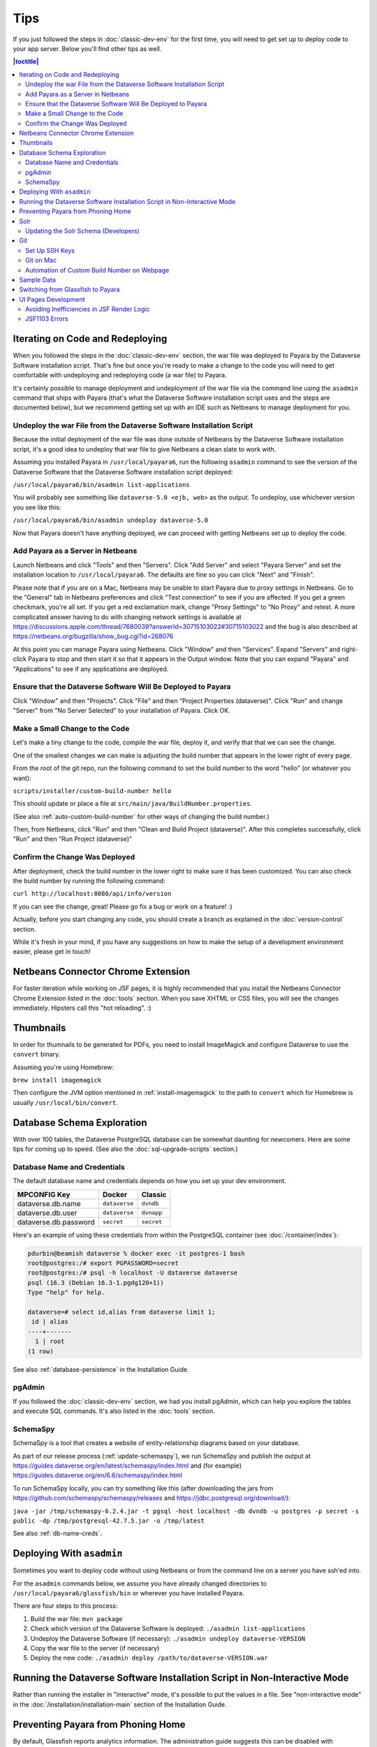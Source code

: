 ====
Tips
====

If you just followed the steps in :doc:`classic-dev-env` for the first time, you will need to get set up to deploy code to your app server. Below you'll find other tips as well.

.. contents:: |toctitle|
	:local:

Iterating on Code and Redeploying
---------------------------------

When you followed the steps in the :doc:`classic-dev-env` section, the war file was deployed to Payara by the Dataverse Software installation script. That's fine but once you're ready to make a change to the code you will need to get comfortable with undeploying and redeploying code (a war file) to Payara.

It's certainly possible to manage deployment and undeployment of the war file via the command line using the ``asadmin`` command that ships with Payara (that's what the Dataverse Software installation script uses and the steps are documented below), but we recommend getting set up with an IDE such as Netbeans to manage deployment for you.

Undeploy the war File from the Dataverse Software Installation Script
~~~~~~~~~~~~~~~~~~~~~~~~~~~~~~~~~~~~~~~~~~~~~~~~~~~~~~~~~~~~~~~~~~~~~

Because the initial deployment of the war file was done outside of Netbeans by the Dataverse Software installation script, it's a good idea to undeploy that war file to give Netbeans a clean slate to work with.

Assuming you installed Payara in ``/usr/local/payara6``, run the following ``asadmin`` command to see the version of the Dataverse Software that the Dataverse Software installation script deployed:

``/usr/local/payara6/bin/asadmin list-applications``

You will probably see something like ``dataverse-5.0 <ejb, web>`` as the output. To undeploy, use whichever version you see like this:

``/usr/local/payara6/bin/asadmin undeploy dataverse-5.0``

Now that Payara doesn't have anything deployed, we can proceed with getting Netbeans set up to deploy the code.

Add Payara as a Server in Netbeans
~~~~~~~~~~~~~~~~~~~~~~~~~~~~~~~~~~

Launch Netbeans and click "Tools" and then "Servers". Click "Add Server" and select "Payara Server" and set the installation location to ``/usr/local/payara6``. The defaults are fine so you can click "Next" and "Finish".

Please note that if you are on a Mac, Netbeans may be unable to start Payara due to proxy settings in Netbeans. Go to the "General" tab in Netbeans preferences and click "Test connection" to see if you are affected. If you get a green checkmark, you're all set. If you get a red exclamation mark, change "Proxy Settings" to "No Proxy" and retest. A more complicated answer having to do with changing network settings is available at https://discussions.apple.com/thread/7680039?answerId=30715103022#30715103022 and the bug is also described at https://netbeans.org/bugzilla/show_bug.cgi?id=268076

At this point you can manage Payara using Netbeans. Click "Window" and then "Services". Expand "Servers" and right-click Payara to stop and then start it so that it appears in the Output window. Note that you can expand "Payara" and "Applications" to see if any applications are deployed.

Ensure that the Dataverse Software Will Be Deployed to Payara
~~~~~~~~~~~~~~~~~~~~~~~~~~~~~~~~~~~~~~~~~~~~~~~~~~~~~~~~~~~~~

Click "Window" and then "Projects". Click "File" and then "Project Properties (dataverse)". Click "Run" and change "Server" from "No Server Selected" to your installation of Payara. Click OK.

.. _custom_build_num_script:

Make a Small Change to the Code
~~~~~~~~~~~~~~~~~~~~~~~~~~~~~~~

Let's make a tiny change to the code, compile the war file, deploy it, and verify that that we can see the change.

One of the smallest changes we can make is adjusting the build number that appears in the lower right of every page.

From the root of the git repo, run the following command to set the build number to the word "hello" (or whatever you want):

``scripts/installer/custom-build-number hello``

This should update or place a file at ``src/main/java/BuildNumber.properties``.

(See also :ref:`auto-custom-build-number` for other ways of changing the build number.)

Then, from Netbeans, click "Run" and then "Clean and Build Project (dataverse)". After this completes successfully, click "Run" and then "Run Project (dataverse)"

Confirm the Change Was Deployed
~~~~~~~~~~~~~~~~~~~~~~~~~~~~~~~

After deployment, check the build number in the lower right to make sure it has been customized. You can also check the build number by running the following command:

``curl http://localhost:8080/api/info/version``

If you can see the change, great! Please go fix a bug or work on a feature! :)

Actually, before you start changing any code, you should create a branch as explained in the :doc:`version-control` section.

While it's fresh in your mind, if you have any suggestions on how to make the setup of a development environment easier, please get in touch!

Netbeans Connector Chrome Extension
-----------------------------------

For faster iteration while working on JSF pages, it is highly recommended that you install the Netbeans Connector Chrome Extension listed in the :doc:`tools` section. When you save XHTML or CSS files, you will see the changes immediately. Hipsters call this "hot reloading". :)

Thumbnails
----------

In order for thumnails to be generated for PDFs, you need to install ImageMagick and configure Dataverse to use the ``convert`` binary.

Assuming you're using Homebrew:

``brew install imagemagick``

Then configure the JVM option mentioned in :ref:`install-imagemagick` to the path to ``convert`` which for Homebrew is usually ``/usr/local/bin/convert``.

Database Schema Exploration
---------------------------

With over 100 tables, the Dataverse PostgreSQL database can be somewhat daunting for newcomers. Here are some tips for coming up to speed. (See also the :doc:`sql-upgrade-scripts` section.)

.. _db-name-creds:

Database Name and Credentials
~~~~~~~~~~~~~~~~~~~~~~~~~~~~~

The default database name and credentials depends on how you set up your dev environment.

.. list-table::
   :header-rows: 1
   :align: left

   * - MPCONFIG Key
     - Docker
     - Classic
   * - dataverse.db.name
     - ``dataverse``
     - ``dvndb``
   * - dataverse.db.user
     - ``dataverse``
     - ``dvnapp``
   * - dataverse.db.password
     - ``secret``
     - ``secret``

Here's an example of using these credentials from within the PostgreSQL container (see :doc:`/container/index`):

.. code-block:: bash

    pdurbin@beamish dataverse % docker exec -it postgres-1 bash
    root@postgres:/# export PGPASSWORD=secret
    root@postgres:/# psql -h localhost -U dataverse dataverse
    psql (16.3 (Debian 16.3-1.pgdg120+1))
    Type "help" for help.
    
    dataverse=# select id,alias from dataverse limit 1;
     id | alias 
    ----+-------
      1 | root
    (1 row)

See also :ref:`database-persistence` in the Installation Guide.

pgAdmin
~~~~~~~

If you followed the :doc:`classic-dev-env` section, we had you install pgAdmin, which can help you explore the tables and execute SQL commands. It's also listed in the :doc:`tools` section.

.. _schemaspy:

SchemaSpy
~~~~~~~~~

SchemaSpy is a tool that creates a website of entity-relationship diagrams based on your database.

As part of our release process (:ref:`update-schemaspy`), we run SchemaSpy and publish the output at https://guides.dataverse.org/en/latest/schemaspy/index.html and (for example) https://guides.dataverse.org/en/6.6/schemaspy/index.html

To run SchemaSpy locally, you can try something like this (after downloading the jars from https://github.com/schemaspy/schemaspy/releases and https://jdbc.postgresql.org/download/):

``java -jar /tmp/schemaspy-6.2.4.jar -t pgsql -host localhost -db dvndb -u postgres -p secret -s public -dp /tmp/postgresql-42.7.5.jar -o /tmp/latest``

See also :ref:`db-name-creds`.

Deploying With ``asadmin``
--------------------------

Sometimes you want to deploy code without using Netbeans or from the command line on a server you have ssh'ed into.

For the ``asadmin`` commands below, we assume you have already changed directories to ``/usr/local/payara6/glassfish/bin`` or wherever you have installed Payara.

There are four steps to this process:

1. Build the war file: ``mvn package``
2. Check which version of the Dataverse Software is deployed: ``./asadmin list-applications``
3. Undeploy the Dataverse Software (if necessary): ``./asadmin undeploy dataverse-VERSION``
4. Copy the war file to the server (if necessary)
5. Deploy the new code: ``./asadmin deploy /path/to/dataverse-VERSION.war``

Running the Dataverse Software Installation Script in Non-Interactive Mode
--------------------------------------------------------------------------

Rather than running the installer in "interactive" mode, it's possible to put the values in a file. See "non-interactive mode" in the :doc:`/installation/installation-main` section of the Installation Guide.

Preventing Payara from Phoning Home
-----------------------------------

By default, Glassfish reports analytics information. The administration guide suggests this can be disabled with ``./asadmin create-jvm-options -Dcom.sun.enterprise.tools.admingui.NO_NETWORK=true``, should this be found to be undesirable for development purposes. It is unknown if Payara phones home or not.

Solr
----

.. TODO: This section should be moved into a dedicated guide about Solr for developers. It should be extended with
         information about the way Solr is used within the Dataverse Software, ideally explaining concepts and links to upstream docs.

Once some Dataverse collections, datasets, and files have been created and indexed, you can experiment with searches directly from Solr at http://localhost:8983/solr/#/collection1/query and look at the JSON output of searches, such as this wildcard search: http://localhost:8983/solr/collection1/select?q=*%3A*&wt=json&indent=true . You can also get JSON output of static fields Solr knows about: http://localhost:8983/solr/collection1/schema/fields

You can simply double-click "start.jar" rather than running ``java -jar start.jar`` from the command line. Figuring out how to stop Solr after double-clicking it is an exercise for the reader.

.. _update-solr-schema-dev:

Updating the Solr Schema (Developers)
~~~~~~~~~~~~~~~~~~~~~~~~~~~~~~~~~~~~~

Both developers and sysadmins need to update the Solr schema from time to time. One difference is that developers will be committing changes to ``conf/solr/schema.xml`` in git. To prevent cross-platform differences in the git history, when running the ``update-fields.sh`` script, we ask all developers to run the script from within Docker. (See :doc:`/container/configbaker-image` for more on the image we'll use below.)

.. code-block::

    curl http://localhost:8080/api/admin/index/solr/schema | docker run -i --rm -v ./docker-dev-volumes/solr/data:/var/solr gdcc/configbaker:unstable update-fields.sh /var/solr/data/collection1/conf/schema.xml

    cp docker-dev-volumes/solr/data/data/collection1/conf/schema.xml conf/solr/schema.xml

At this point you can do a ``git diff`` and see if your changes make sense before committing.

Sysadmins are welcome to run ``update-fields.sh`` however they like. See :ref:`update-solr-schema` in the Admin Guide for details.

Git
---

Set Up SSH Keys
~~~~~~~~~~~~~~~

You can use git with passwords over HTTPS, but it's much nicer to set up SSH keys. https://github.com/settings/ssh is the place to manage the ssh keys GitHub knows about for you. That page also links to a nice howto: https://help.github.com/articles/generating-ssh-keys

From the terminal, ``ssh-keygen`` will create new ssh keys for you:

- private key: ``~/.ssh/id_rsa`` - It is very important to protect your private key. If someone else acquires it, they can access private repositories on GitHub and make commits as you! Ideally, you'll store your ssh keys on an encrypted volume and protect your private key with a password when prompted for one by ``ssh-keygen``. See also "Why do passphrases matter" at https://help.github.com/articles/generating-ssh-keys

- public key: ``~/.ssh/id_rsa.pub`` - After you've created your ssh keys, add the public key to your GitHub account.

Git on Mac
~~~~~~~~~~

On a Mac, you won't have git installed unless you have "Command Line Developer Tools" installed but running ``git clone`` for the first time will prompt you to install them.

.. _auto-custom-build-number:

Automation of Custom Build Number on Webpage
~~~~~~~~~~~~~~~~~~~~~~~~~~~~~~~~~~~~~~~~~~~~

You can create symbolic links from ``.git/hooks/post-checkout`` and ``.git/hooks/post-commit`` to ``scripts/installer/custom-build-number-hook``
to let Git automatically update ``src/main/java/BuildNumber.properties`` for you. This will result in showing branch name and
commit id in your test deployment webpages on the bottom right corner next to the version.

When you prefer manual updates, there is another script, see above: :ref:`custom_build_num_script`.

An alternative to that is using *MicroProfile Config* and set the option ``dataverse.build`` via a system property,
environment variable (``DATAVERSE_BUILD``) or `one of the other config sources
<https://docs.payara.fish/community/docs/Technical%20Documentation/MicroProfile/Config/Overview.html#config-sources>`__.

You could even override the version itself with the option ``dataverse.version`` in the same way, which is usually
picked up from a build time source.

See also discussion of version numbers in :ref:`run-build-create-war`.

Sample Data
-----------

You may want to populate your **non-production** Dataverse installations with sample data.

https://github.com/IQSS/dataverse-sample-data includes several common data types, data subsetted from production datasets in dataverse.harvard.edu, datasets with file hierarchy, and more.

Switching from Glassfish to Payara
----------------------------------

If you already have a working dev environment with Glassfish and want to switch to Payara, you must do the following:

- Copy the "domain1" directory from Glassfish to Payara.

UI Pages Development
--------------------

While most of the information in this guide focuses on service and backing beans ("the back end") development in Java, working on JSF/Primefaces xhtml pages presents its own unique challenges. 

.. _avoid-efficiency-issues-with-render-logic-expressions:

Avoiding Inefficiencies in JSF Render Logic
~~~~~~~~~~~~~~~~~~~~~~~~~~~~~~~~~~~~~~~~~~~

It is important to keep in mind that the expressions in JSF ``rendered=`` attributes may be evaluated **multiple** times. So it is crucial not to use any expressions that require database lookups, or otherwise take any appreciable amount of time and resources. Render attributes should exclusively contain calls to methods in backing beans or caching service wrappers that perform any real work on the first call only, then keep returning the cached result on all the consecutive calls. This way it is irrelevant how many times PrimeFaces may need to call the method as any effect on the performance will be negligible.

If you are ever in doubt as to how many times the method in your render logic expression is called, you can simply add a logging statement to the method in question. Or you can simply err on the side of assuming that it's going to be called a lot, and ensure that any repeated calls are not expensive to process.

A simplest, trivial example would be a direct call to a method in SystemConfig service bean. For example, 

``<h:outputText rendered="#{systemConfig.advancedModeEnabled}" ...``

If this method (``public boolean isAdvancedModeEnabled()`` in ``SystemConfig.java``) consults a database setting every time it is called, this database query will be repeated every time JSF reevaluates the expression above. A lookup of a single database setting is not very expensive of course, but repeated enough times unnecessary queries do add up, especially on a busy server. So instead of SystemConfig, SettingsWrapper (a ViewScope bean) should be used to cache the result on the first call:

``<h:outputText rendered="#{settingsWrapper.advancedModeEnabled}" ...``

with the following code in ``SettingsWrapper.java``:

.. code:: java
	  
	  private Boolean  advancedModeEnabled = null; 
	  
	  public boolean isAdvancedModeEnabled() {
	     if (advancedModeEnabled == null) {
                advancedModeEnabled = systemConfig.isAdvancedModeEnabled();
             }
             return advancedModeEnabled; 
          }

A more serious example would be direct calls to PermissionServiceBean methods used in render logic expressions. This is something that has happened and caused some problems in real life. A simple permission service lookup (for example, whether a user is authorized to create a dataset in the current dataverse) can easily take 15 database queries. Repeated multiple times, this can quickly become a measurable delay in rendering the page. PermissionsWrapper must be used exclusively for any such lookups from JSF pages.

See also :doc:`performance`.

JSF1103 Errors
~~~~~~~~~~~~~~

Errors of the form ``JSF1103: The metadata facet must be a direct child of the view in viewId /dataverse.xhtml`` come from use of the f:metadata tag at the wrong depth in the .xhtml.

Most/all known instances of the problem were corrected in https://github.com/IQSS/dataverse/pull/11128.

Any page that used <ui:composition template="/dataverse_template.xhtml"> was including the f:metadata farther down in the tree rather than as a direct child of the view.
As of Payara 6.2025.2, it is not clear that this error was resulting in changes to UI behavior, but the error messages were in the log.
If you see these errors, this note and the examples in the PR will hopefully provide some insight as to how to fix them.
